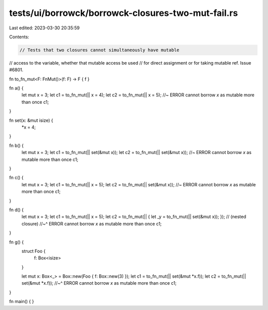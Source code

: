 tests/ui/borrowck/borrowck-closures-two-mut-fail.rs
===================================================

Last edited: 2023-03-30 20:35:59

Contents:

.. code-block:: rs

    // Tests that two closures cannot simultaneously have mutable
// access to the variable, whether that mutable access be used
// for direct assignment or for taking mutable ref. Issue #6801.







fn to_fn_mut<F: FnMut()>(f: F) -> F { f }

fn a() {
    let mut x = 3;
    let c1 = to_fn_mut(|| x = 4);
    let c2 = to_fn_mut(|| x = 5); //~ ERROR cannot borrow `x` as mutable more than once
    c1;
}

fn set(x: &mut isize) {
    *x = 4;
}

fn b() {
    let mut x = 3;
    let c1 = to_fn_mut(|| set(&mut x));
    let c2 = to_fn_mut(|| set(&mut x)); //~ ERROR cannot borrow `x` as mutable more than once
    c1;
}

fn c() {
    let mut x = 3;
    let c1 = to_fn_mut(|| x = 5);
    let c2 = to_fn_mut(|| set(&mut x)); //~ ERROR cannot borrow `x` as mutable more than once
    c1;
}

fn d() {
    let mut x = 3;
    let c1 = to_fn_mut(|| x = 5);
    let c2 = to_fn_mut(|| { let _y = to_fn_mut(|| set(&mut x)); }); // (nested closure)
    //~^ ERROR cannot borrow `x` as mutable more than once
    c1;
}

fn g() {
    struct Foo {
        f: Box<isize>
    }

    let mut x: Box<_> = Box::new(Foo { f: Box::new(3) });
    let c1 = to_fn_mut(|| set(&mut *x.f));
    let c2 = to_fn_mut(|| set(&mut *x.f));
    //~^ ERROR cannot borrow `x` as mutable more than once
    c1;
}

fn main() {
}


